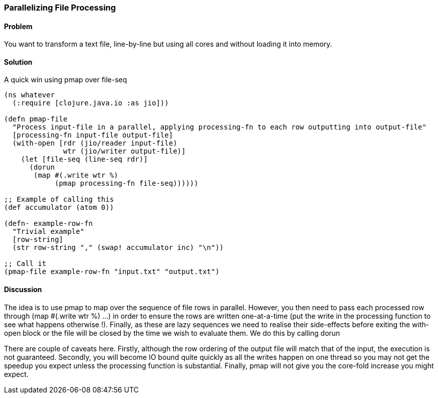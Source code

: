 === Parallelizing File Processing

////
Author: Edmund Jackson @edmundjackson
////

==== Problem

You want to transform a text file, line-by-line but using all cores and
without loading it into memory.

==== Solution

A quick win using +pmap+ over +file-seq+

[source,clojure]
----
(ns whatever
  (:require [clojure.java.io :as jio]))

(defn pmap-file
  "Process input-file in a parallel, applying processing-fn to each row outputting into output-file"
  [processing-fn input-file output-file]
  (with-open [rdr (jio/reader input-file)
              wtr (jio/writer output-file)]
    (let [file-seq (line-seq rdr)]
      (dorun
       (map #(.write wtr %)
            (pmap processing-fn file-seq))))))

;; Example of calling this
(def accumulator (atom 0))

(defn- example-row-fn
  "Trivial example"
  [row-string]
  (str row-string "," (swap! accumulator inc) "\n"))

;; Call it
(pmap-file example-row-fn "input.txt" "output.txt")
----

==== Discussion

The idea is to use +pmap+ to map over the sequence of file rows in
parallel.  However, you then need to pass each processed row through
+(map #(.write wtr %) ...)+ in order to ensure the rows are written
one-at-a-time (put the write in the processing function to see what
happens otherwise !).  Finally, as these are lazy sequences we need to
realise their side-effects before exiting the +with-open+ block or the
file will be closed by the time we wish to evaluate them.  We do this by
calling +dorun+

There are couple of caveats here.  Firstly, although the row ordering of the
output file will match that of the input, the execution is not guaranteed.  Secondly, you will become IO bound quite quickly as all the writes happen on one thread so you may not get the speedup you expect unless the processing function
is substantial.  Finally, pmap will not give you the core-fold increase you might expect.
